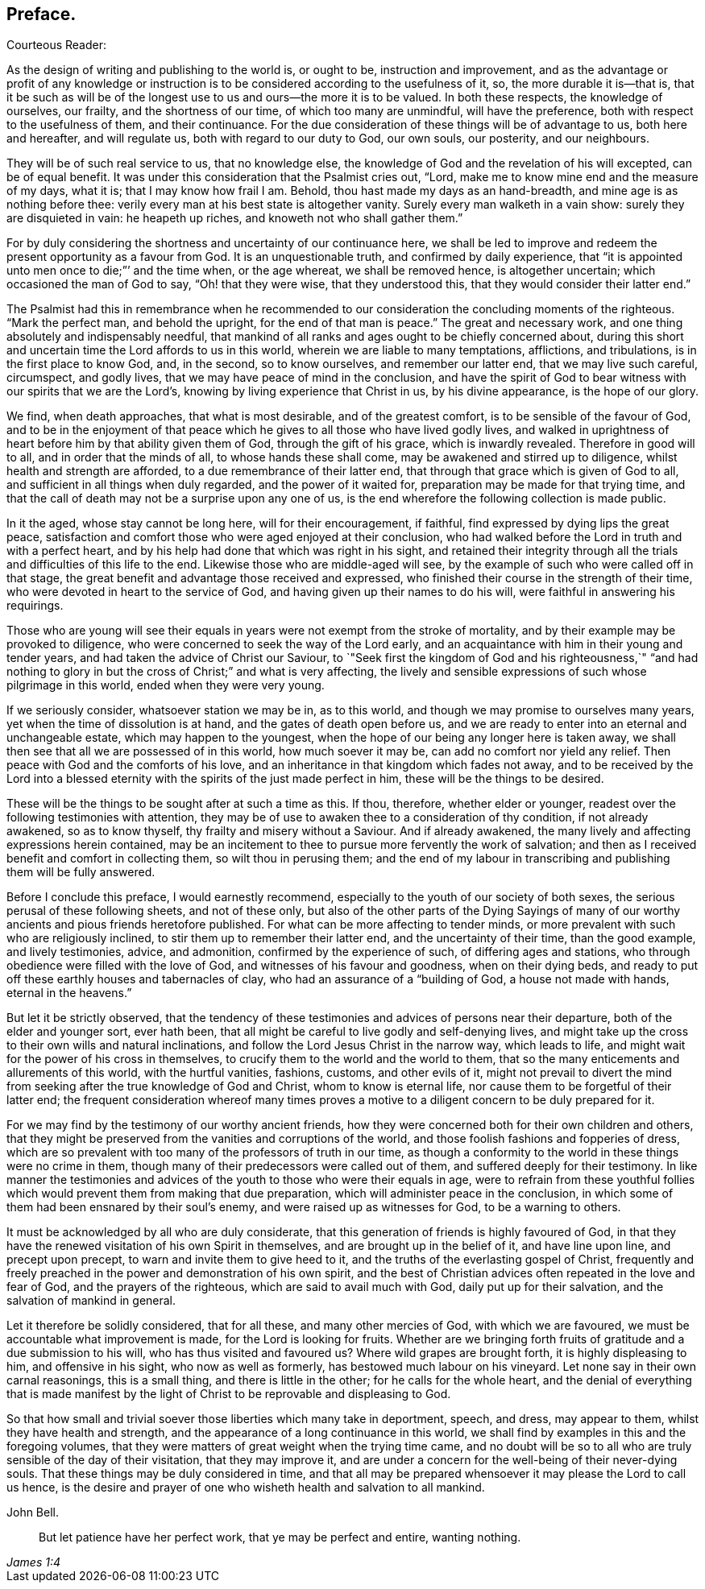 == Preface.

[.salutation]
Courteous Reader:

As the design of writing and publishing to the world is,
or ought to be, instruction and improvement,
and as the advantage or profit of any knowledge or instruction
is to be considered according to the usefulness of it,
so, the more durable it is--that is,
that it be such as will be of the longest use to us and ours--the more it is to be valued.
In both these respects, the knowledge of ourselves, our frailty,
and the shortness of our time, of which too many are unmindful, will have the preference,
both with respect to the usefulness of them, and their continuance.
For the due consideration of these things will be of advantage to us,
both here and hereafter, and will regulate us, both with regard to our duty to God,
our own souls, our posterity, and our neighbours.

They will be of such real service to us, that no knowledge else,
the knowledge of God and the revelation of his will excepted, can be of equal benefit.
It was under this consideration that the Psalmist cries out, "`Lord,
make me to know mine end and the measure of my days, what it is;
that I may know how frail I am.
Behold, thou hast made my days as an hand-breadth,
and mine age is as nothing before thee:
verily every man at his best state is altogether vanity.
Surely every man walketh in a vain show: surely they are disquieted in vain:
he heapeth up riches, and knoweth not who shall gather them.`"

For by duly considering the shortness and uncertainty of our continuance here,
we shall be led to improve and redeem the present opportunity as a favour from God.
It is an unquestionable truth, and confirmed by daily experience,
that "`it is appointed unto men once to die;`"`' and the time when, or the age whereat,
we shall be removed hence, is altogether uncertain;
which occasioned the man of God to say, "`Oh! that they were wise,
that they understood this, that they would consider their latter end.`"

The Psalmist had this in remembrance when he recommended
to our consideration the concluding moments of the righteous.
"`Mark the perfect man, and behold the upright, for the end of that man is peace.`"
The great and necessary work, and one thing absolutely and indispensably needful,
that mankind of all ranks and ages ought to be chiefly concerned about,
during this short and uncertain time the Lord affords to us in this world,
wherein we are liable to many temptations, afflictions, and tribulations,
is in the first place to know God, and, in the second, so to know ourselves,
and remember our latter end, that we may live such careful, circumspect, and godly lives,
that we may have peace of mind in the conclusion,
and have the spirit of God to bear witness with our spirits that we are the Lord`'s,
knowing by living experience that Christ in us, by his divine appearance,
is the hope of our glory.

We find, when death approaches, that what is most desirable, and of the greatest comfort,
is to be sensible of the favour of God,
and to be in the enjoyment of that peace which he
gives to all those who have lived godly lives,
and walked in uprightness of heart before him by that ability given them of God,
through the gift of his grace, which is inwardly revealed.
Therefore in good will to all, and in order that the minds of all,
to whose hands these shall come, may be awakened and stirred up to diligence,
whilst health and strength are afforded, to a due remembrance of their latter end,
that through that grace which is given of God to all,
and sufficient in all things when duly regarded, and the power of it waited for,
preparation may be made for that trying time,
and that the call of death may not be a surprise upon any one of us,
is the end wherefore the following collection is made public.

In it the aged, whose stay cannot be long here, will for their encouragement,
if faithful, find expressed by dying lips the great peace,
satisfaction and comfort those who were aged enjoyed at their conclusion,
who had walked before the Lord in truth and with a perfect heart,
and by his help had done that which was right in his sight,
and retained their integrity through all the trials
and difficulties of this life to the end.
Likewise those who are middle-aged will see,
by the example of such who were called off in that stage,
the great benefit and advantage those received and expressed,
who finished their course in the strength of their time,
who were devoted in heart to the service of God,
and having given up their names to do his will,
were faithful in answering his requirings.

Those who are young will see their equals in years
were not exempt from the stroke of mortality,
and by their example may be provoked to diligence,
who were concerned to seek the way of the Lord early,
and an acquaintance with him in their young and tender years,
and had taken the advice of Christ our Saviour,
to `"Seek first the kingdom of God and his righteousness,`" "`and had
nothing to glory in but the cross of Christ;`" and what is very affecting,
the lively and sensible expressions of such whose pilgrimage in this world,
ended when they were very young.

If we seriously consider, whatsoever station we may be in, as to this world,
and though we may promise to ourselves many years,
yet when the time of dissolution is at hand, and the gates of death open before us,
and we are ready to enter into an eternal and unchangeable estate,
which may happen to the youngest,
when the hope of our being any longer here is taken away,
we shall then see that all we are possessed of in this world, how much soever it may be,
can add no comfort nor yield any relief.
Then peace with God and the comforts of his love,
and an inheritance in that kingdom which fades not away,
and to be received by the Lord into a blessed eternity
with the spirits of the just made perfect in him,
these will be the things to be desired.

These will be the things to be sought after at such a time as this.
If thou, therefore, whether elder or younger,
readest over the following testimonies with attention,
they may be of use to awaken thee to a consideration of thy condition,
if not already awakened, so as to know thyself, thy frailty and misery without a Saviour.
And if already awakened, the many lively and affecting expressions herein contained,
may be an incitement to thee to pursue more fervently the work of salvation;
and then as I received benefit and comfort in collecting them,
so wilt thou in perusing them;
and the end of my labour in transcribing and publishing them will be fully answered.

Before I conclude this preface, I would earnestly recommend,
especially to the youth of our society of both sexes,
the serious perusal of these following sheets, and not of these only,
but also of the other parts of the [.book-title]#Dying Sayings# of many
of our worthy ancients and pious friends heretofore published.
For what can be more affecting to tender minds,
or more prevalent with such who are religiously inclined,
to stir them up to remember their latter end, and the uncertainty of their time,
than the good example, and lively testimonies, advice, and admonition,
confirmed by the experience of such, of differing ages and stations,
who through obedience were filled with the love of God,
and witnesses of his favour and goodness, when on their dying beds,
and ready to put off these earthly houses and tabernacles of clay,
who had an assurance of a "`building of God, a house not made with hands,
eternal in the heavens.`"

But let it be strictly observed,
that the tendency of these testimonies and advices of persons near their departure,
both of the elder and younger sort, ever hath been,
that all might be careful to live godly and self-denying lives,
and might take up the cross to their own wills and natural inclinations,
and follow the Lord Jesus Christ in the narrow way, which leads to life,
and might wait for the power of his cross in themselves,
to crucify them to the world and the world to them,
that so the many enticements and allurements of this world, with the hurtful vanities,
fashions, customs, and other evils of it,
might not prevail to divert the mind from seeking
after the true knowledge of God and Christ,
whom to know is eternal life, nor cause them to be forgetful of their latter end;
the frequent consideration whereof many times proves a motive
to a diligent concern to be duly prepared for it.

For we may find by the testimony of our worthy ancient friends,
how they were concerned both for their own children and others,
that they might be preserved from the vanities and corruptions of the world,
and those foolish fashions and fopperies of dress,
which are so prevalent with too many of the professors of truth in our time,
as though a conformity to the world in these things were no crime in them,
though many of their predecessors were called out of them,
and suffered deeply for their testimony.
In like manner the testimonies and advices of the
youth to those who were their equals in age,
were to refrain from these youthful follies which
would prevent them from making that due preparation,
which will administer peace in the conclusion,
in which some of them had been ensnared by their soul`'s enemy,
and were raised up as witnesses for God, to be a warning to others.

It must be acknowledged by all who are duly considerate,
that this generation of friends is highly favoured of God,
in that they have the renewed visitation of his own Spirit in themselves,
and are brought up in the belief of it, and have line upon line,
and precept upon precept, to warn and invite them to give heed to it,
and the truths of the everlasting gospel of Christ,
frequently and freely preached in the power and demonstration of his own spirit,
and the best of Christian advices often repeated in the love and fear of God,
and the prayers of the righteous, which are said to avail much with God,
daily put up for their salvation, and the salvation of mankind in general.

Let it therefore be solidly considered, that for all these,
and many other mercies of God, with which we are favoured,
we must be accountable what improvement is made, for the Lord is looking for fruits.
Whether are we bringing forth fruits of gratitude and a due submission to his will,
who has thus visited and favoured us?
Where wild grapes are brought forth, it is highly displeasing to him,
and offensive in his sight, who now as well as formerly,
has bestowed much labour on his vineyard.
Let none say in their own carnal reasonings, this is a small thing,
and there is little in the other; for he calls for the whole heart,
and the denial of everything that is made manifest by the light
of Christ to be reprovable and displeasing to God.

So that how small and trivial soever those liberties which many take in deportment,
speech, and dress, may appear to them, whilst they have health and strength,
and the appearance of a long continuance in this world,
we shall find by examples in this and the foregoing volumes,
that they were matters of great weight when the trying time came,
and no doubt will be so to all who are truly sensible of the day of their visitation,
that they may improve it,
and are under a concern for the well-being of their never-dying souls.
That these things may be duly considered in time,
and that all may be prepared whensoever it may please the Lord to call us hence,
is the desire and prayer of one who wisheth health and salvation to all mankind.

[.signed-section-signature]
John Bell.

[quote.scripture, , James 1:4]
____
But let patience have her perfect work, that ye may be perfect and entire,
wanting nothing.
____
